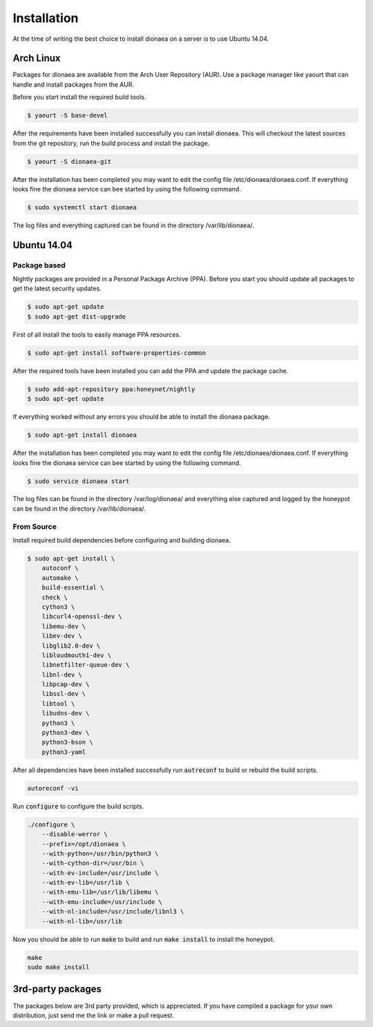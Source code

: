 Installation
============

At the time of writing the best choice to install dionaea on a server is to use Ubuntu 14.04.

Arch Linux
----------

Packages for dionaea are available from the Arch User Repository (AUR).
Use a package manager like yaourt that can handle and install packages from the AUR.

Before you start install the required build tools.

.. code-block:: console

    $ yaourt -S base-devel

After the requirements have been installed successfully you can install dionaea.
This will checkout the latest sources from the git repository, run the build process and install the package.

.. code-block:: console

    $ yaourt -S dionaea-git

After the installation has been completed you may want to edit the config file /etc/dionaea/dionaea.conf.
If everything looks fine the dionaea service can bee started by using the following command.

.. code-block:: console

    $ sudo systemctl start dionaea

The log files and everything captured can be found in the directory /var/lib/dionaea/.

Ubuntu 14.04
------------

Package based
^^^^^^^^^^^^^

Nightly packages are provided in a Personal Package Archive (PPA).
Before you start you should update all packages to get the latest security updates.

.. code-block:: console

    $ sudo apt-get update
    $ sudo apt-get dist-upgrade


First of all install the tools to easily manage PPA resources.

.. code-block:: console

    $ sudo apt-get install software-properties-common

After the required tools have been installed you can add the PPA and update the package cache.

.. code-block:: console

    $ sudo add-apt-repository ppa:honeynet/nightly
    $ sudo apt-get update

If everything worked without any errors you should be able to install the dionaea package.


.. code-block:: console

    $ sudo apt-get install dionaea

After the installation has been completed you may want to edit the config file /etc/dionaea/dionaea.conf.
If everything looks fine the dionaea service can bee started by using the following command.

.. code-block:: console

    $ sudo service dionaea start

The log files can be found in the directory /var/log/dionaea/ and everything else captured and logged by the honeypot can be found in the directory /var/lib/dionaea/.

From Source
^^^^^^^^^^^

Install required build dependencies before configuring and building dionaea.

.. code-block:: console

    $ sudo apt-get install \
        autoconf \
        automake \
        build-essential \
        check \
        cython3 \
        libcurl4-openssl-dev \
        libemu-dev \
        libev-dev \
        libglib2.0-dev \
        libloudmouth1-dev \
        libnetfilter-queue-dev \
        libnl-dev \
        libpcap-dev \
        libssl-dev \
        libtool \
        libudns-dev \
        python3 \
        python3-dev \
        python3-bson \
        python3-yaml

After all dependencies have been installed successfully run :code:`autreconf` to build or rebuild the build scripts.

.. code-block:: console

    autoreconf -vi

Run :code:`configure` to configure the build scripts.

.. code-block:: console

    ./configure \
        --disable-werror \
        --prefix=/opt/dionaea \
        --with-python=/usr/bin/python3 \
        --with-cython-dir=/usr/bin \
        --with-ev-include=/usr/include \
        --with-ev-lib=/usr/lib \
        --with-emu-lib=/usr/lib/libemu \
        --with-emu-include=/usr/include \
        --with-nl-include=/usr/include/libnl3 \
        --with-nl-lib=/usr/lib


Now you should be able to run :code:`make` to build and run :code:`make install` to install the honeypot.

.. code-block:: console

    make
    sudo make install


3rd-party packages
------------------

The packages below are 3rd party provided, which is appreciated.
If you have compiled a package for your own distribution, just send me the link or make a pull request.
